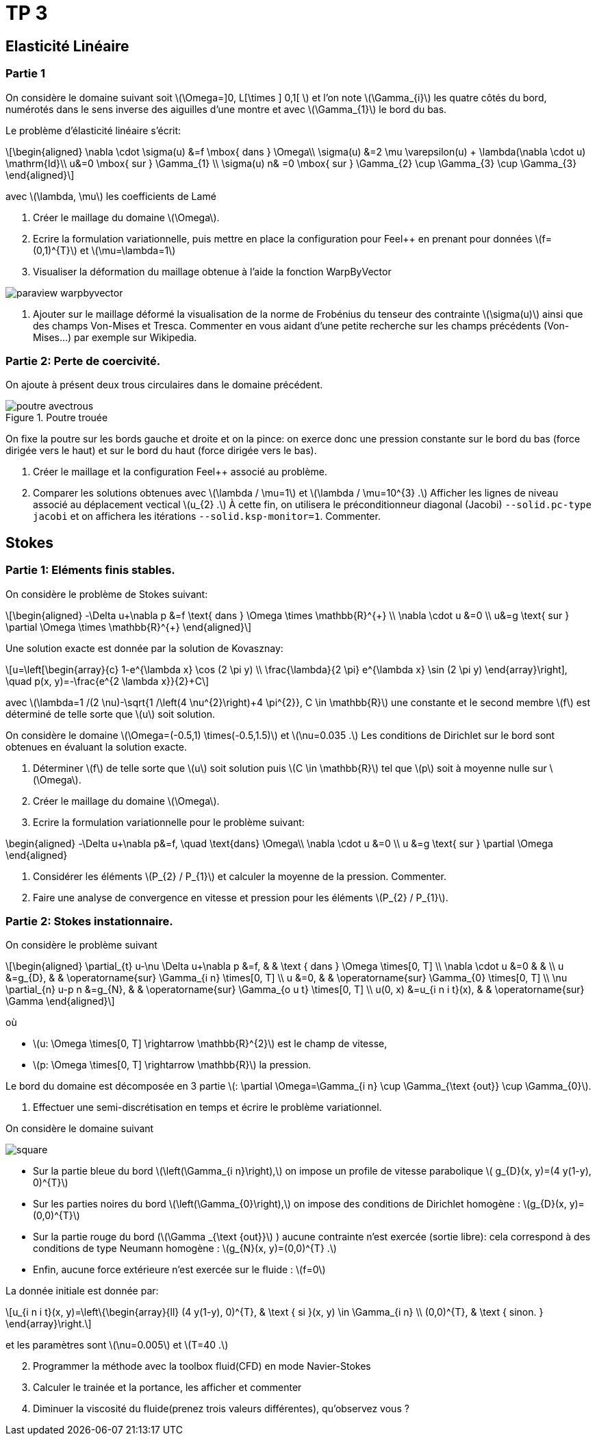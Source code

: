 :feelpp: Feel++
= TP 3
:stem: latexmath

== Elasticité Linéaire

=== Partie 1

On considère le domaine suivant soit stem:[\Omega=\]0, L[\times \] 0,1[ ] et l'on note stem:[\Gamma_{i}] les quatre côtés du bord, numérotés dans le sens inverse des aiguilles d'une montre et avec stem:[\Gamma_{1}] le bord du bas. 

Le problème d'élasticité linéaire s'écrit:
[stem]
++++
\begin{aligned}
\nabla \cdot \sigma(u) &=f \mbox{ dans } \Omega\\
\sigma(u) &=2 \mu \varepsilon(u) + \lambda(\nabla \cdot u) \mathrm{Id}\\
u&=0 \mbox{ sur } \Gamma_{1} \\
\sigma(u) n& =0 \mbox{ sur } \Gamma_{2} \cup \Gamma_{3} \cup \Gamma_{3}
\end{aligned}
++++
avec stem:[\lambda, \mu] les coefficients de Lamé

. Créer le maillage du domaine stem:[\Omega].
. Ecrire la formulation variationnelle, puis mettre en place la configuration pour {feelpp} en prenant pour données stem:[f=(0,1)^{T}] et stem:[\mu=\lambda=1]
. Visualiser la déformation du maillage obtenue à l'aide la fonction WarpByVector

image::paraview-warpbyvector.png[]

. Ajouter sur le maillage déformé la visualisation  de la norme de Frobénius du tenseur des contrainte stem:[\sigma(u)] ainsi que des champs Von-Mises et Tresca. Commenter en vous aidant d'une petite recherche sur les champs précédents (Von-Mises...) par exemple sur Wikipedia.

=== Partie 2: Perte de coercivité. 

On ajoute à présent deux trous circulaires dans le domaine précédent.

.Poutre trouée
image::poutre-avectrous.png[]

On fixe la poutre sur les bords gauche et droite et on la pince: on exerce donc une pression constante
sur le bord du bas (force dirigée vers le haut) et sur le bord du haut (force dirigée vers le bas).

. Créer le maillage et la configuration {feelpp} associé au problème.
. Comparer les solutions obtenues avec stem:[\lambda / \mu=1] et stem:[\lambda / \mu=10^{3} .] Afficher les lignes de niveau associé au déplacement vectical stem:[u_{2} .] À cette fin, on utilisera le préconditionneur diagonal (Jacobi) `--solid.pc-type jacobi` et on affichera les itérations `--solid.ksp-monitor=1`. Commenter.

== Stokes

=== Partie 1: Eléments finis stables. 

On considère le problème de Stokes suivant:
[stem]
++++
\begin{aligned}
-\Delta u+\nabla p &=f \text{ dans } \Omega \times \mathbb{R}^{+} \\
\nabla \cdot u &=0 \\
u&=g \text{ sur } \partial \Omega \times \mathbb{R}^{+}
\end{aligned}
++++


Une solution exacte est donnée par la solution de Kovasznay:
[stem]
++++
u=\left[\begin{array}{c}
1-e^{\lambda x} \cos (2 \pi y) \\
\frac{\lambda}{2 \pi} e^{\lambda x} \sin (2 \pi y)
\end{array}\right], \quad p(x, y)=-\frac{e^{2 \lambda x}}{2}+C
++++
avec stem:[\lambda=1 /(2 \nu)-\sqrt{1 /\left(4 \nu^{2}\right)+4 \pi^{2}}, C \in \mathbb{R}] une constante et le second membre stem:[f] est déterminé de telle sorte que stem:[u] soit solution.

On considère le domaine stem:[\Omega=(-0.5,1) \times(-0.5,1.5)] et stem:[\nu=0.035 .] 
Les conditions de Dirichlet sur le bord sont obtenues en évaluant la solution exacte.

. Déterminer stem:[f] de telle sorte que stem:[u] soit solution puis stem:[C \in \mathbb{R}] tel que stem:[p] soit à moyenne nulle sur stem:[\Omega].
. Créer le maillage du domaine stem:[\Omega].
. Ecrire la formulation variationnelle pour le problème suivant:
[stem]
++++
\begin{aligned}
-\Delta u+\nabla p&=f, \quad \text{dans} \Omega\\
\nabla \cdot u &=0 \\ 
u &=g \text{ sur } \partial \Omega
\end{aligned}
++++

. Considérer les éléments stem:[P_{2} / P_{1}] et calculer la moyenne de la pression. Commenter.
. Faire une analyse de convergence en vitesse et pression pour les éléments stem:[P_{2} / P_{1}].


=== Partie 2: Stokes instationnaire. 

On considère le problème suivant
[stem]
++++
\begin{aligned} 
\partial_{t} u-\nu \Delta u+\nabla p &=f, & & \text { dans } \Omega \times[0, T] \\ 
\nabla \cdot u &=0 & & \\ 
u &=g_{D}, & & \operatorname{sur} \Gamma_{i n} \times[0, T] \\ 
u &=0, & & \operatorname{sur} \Gamma_{0} \times[0, T] \\ 
\nu \partial_{n} u-p n &=g_{N}, & & \operatorname{sur} \Gamma_{o u t} \times[0, T] \\ 
u(0, x) &=u_{i n i t}(x), & & \operatorname{sur} \Gamma 
\end{aligned}
++++
où 

* stem:[u: \Omega \times[0, T\] \rightarrow \mathbb{R}^{2}] est le champ de vitesse, 
* stem:[p: \Omega \times[0, T\] \rightarrow \mathbb{R}] la pression. 

Le bord du domaine est décomposée en 3 partie stem:[: \partial \Omega=\Gamma_{i n} \cup \Gamma_{\text {out}} \cup \Gamma_{0}].

. Effectuer une semi-discrétisation en temps et écrire le problème variationnel.

On considère le domaine suivant

image::square.png[]

* Sur la partie bleue du bord stem:[\left(\Gamma_{i n}\right),] on impose un profile de vitesse parabolique stem:[ g_{D}(x, y)=(4 y(1-y), 0)^{T}] 
* Sur les parties noires du bord stem:[\left(\Gamma_{0}\right),] on impose des conditions de Dirichlet homogène : stem:[g_{D}(x, y)=(0,0)^{T}] 
* Sur la partie rouge du bord (stem:[\Gamma _{\text {out}}] ) aucune contrainte n'est exercée (sortie libre): cela correspond à des conditions de type Neumann homogène : stem:[g_{N}(x, y)=(0,0)^{T} .] 
* Enfin, aucune force extérieure n'est exercée
sur le fluide : stem:[f=0] 

La donnée initiale est donnée par:
[stem]
++++
u_{i n i t}(x, y)=\left\{\begin{array}{ll}
(4 y(1-y), 0)^{T}, & \text { si }(x, y) \in \Gamma_{i n} \\
(0,0)^{T}, & \text { sinon. }
\end{array}\right.
++++
et les paramètres sont stem:[\nu=0.005] et stem:[T=40 .]

[start=2]
. Programmer la méthode avec la toolbox fluid(CFD) en mode Navier-Stokes
. Calculer le trainée et la portance, les afficher et commenter
. Diminuer la viscosité du fluide(prenez trois valeurs différentes), qu'observez vous ?
